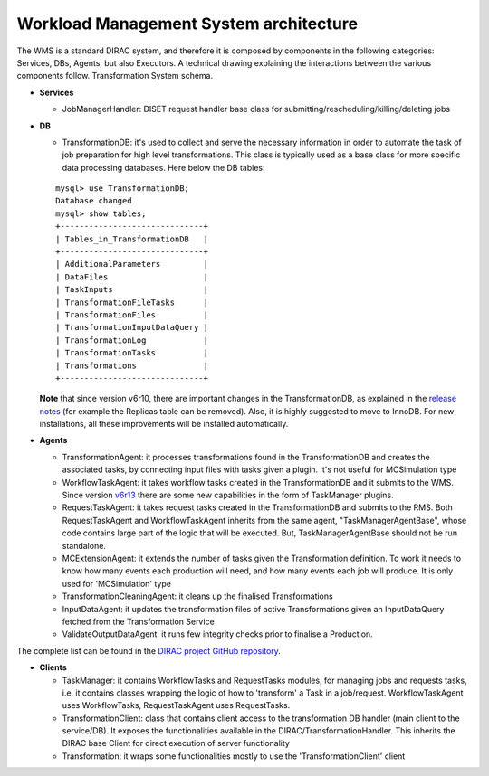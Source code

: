 .. _WMSArchitecture:

=======================================
Workload Management System architecture
=======================================

The WMS is a standard DIRAC system, and therefore it is composed by components in the following categories: Services, DBs, Agents, but also Executors. A technical drawing explaining the interactions between the various components follow.
Transformation System schema.

* **Services**

  * JobManagerHandler:
    DISET request handler base class for submitting/rescheduling/killing/deleting jobs

* **DB**

  * TransformationDB:
    it's used to collect and serve the necessary information in order to automate the task of job preparation for high level transformations. This class is typically used as a base class for more specific data processing databases. Here below the DB tables:

  ::

      mysql> use TransformationDB;
      Database changed
      mysql> show tables;
      +------------------------------+
      | Tables_in_TransformationDB   |
      +------------------------------+
      | AdditionalParameters         |
      | DataFiles                    |
      | TaskInputs                   |
      | TransformationFileTasks      |
      | TransformationFiles          |
      | TransformationInputDataQuery |
      | TransformationLog            |
      | TransformationTasks          |
      | Transformations              |
      +------------------------------+


  **Note** that since version v6r10, there are important changes in the TransformationDB, as explained in the `release notes <https://github.com/DIRACGrid/DIRAC/wiki/DIRAC-v6r10#transformationdb>`_ (for example the Replicas table can be removed). Also, it is highly suggested to move to InnoDB. For new installations, all these improvements will be installed automatically.

* **Agents**

  * TransformationAgent: it processes transformations found in the TransformationDB and creates the associated tasks, by connecting input files with tasks given a plugin. It's not useful for MCSimulation type

  * WorkflowTaskAgent: it takes workflow tasks created in the TransformationDB and it submits to the WMS. Since version `v6r13 <https://github.com/DIRACGrid/DIRAC/wiki/DIRAC-v6r13#changes-for-transformation-system>`_  there are some new capabilities in the form of TaskManager plugins.

  * RequestTaskAgent: it takes request tasks created in the TransformationDB and submits to the RMS. Both RequestTaskAgent and WorkflowTaskAgent inherits from the same agent, "TaskManagerAgentBase", whose code contains large part of the logic that will be executed. But, TaskManagerAgentBase should not be run standalone.

  * MCExtensionAgent: it extends the number of tasks given the Transformation definition. To work it needs to know how many events each production will need, and how many events each job will produce. It is only used for 'MCSimulation' type

  * TransformationCleaningAgent: it cleans up the finalised Transformations

  * InputDataAgent: it updates the transformation files of active Transformations given an InputDataQuery fetched from the Transformation Service

  * ValidateOutputDataAgent: it runs few integrity checks prior to finalise a Production.

The complete list can be found in the `DIRAC project GitHub repository <https://github.com/DIRACGrid/DIRAC/tree/integration/TransformationSystem/Agent>`_.

* **Clients**

  * TaskManager: it contains WorkflowTasks and RequestTasks modules, for managing jobs and requests tasks, i.e. it contains classes wrapping the logic of how to 'transform' a Task in a job/request. WorkflowTaskAgent uses WorkflowTasks, RequestTaskAgent uses RequestTasks.

  * TransformationClient: class that contains client access to the transformation DB handler (main client to the service/DB). It exposes the functionalities available in the DIRAC/TransformationHandler. This inherits the DIRAC base Client for direct execution of server functionality

  * Transformation: it wraps some functionalities mostly to use the 'TransformationClient' client